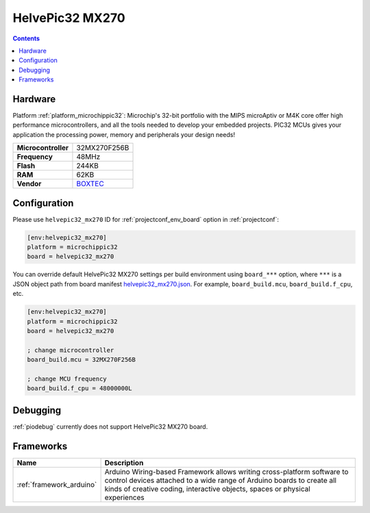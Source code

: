  
.. _board_microchippic32_helvepic32_mx270:

HelvePic32 MX270
================

.. contents::

Hardware
--------

Platform :ref:`platform_microchippic32`: Microchip's 32-bit portfolio with the MIPS microAptiv or M4K core offer high performance microcontrollers, and all the tools needed to develop your embedded projects. PIC32 MCUs gives your application the processing power, memory and peripherals your design needs!

.. list-table::

  * - **Microcontroller**
    - 32MX270F256B
  * - **Frequency**
    - 48MHz
  * - **Flash**
    - 244KB
  * - **RAM**
    - 62KB
  * - **Vendor**
    - `BOXTEC <https://www.helvepic32.org/shop-1/?utm_source=platformio.org&utm_medium=docs>`__


Configuration
-------------

Please use ``helvepic32_mx270`` ID for :ref:`projectconf_env_board` option in :ref:`projectconf`:

.. code-block:: ini

  [env:helvepic32_mx270]
  platform = microchippic32
  board = helvepic32_mx270

You can override default HelvePic32 MX270 settings per build environment using
``board_***`` option, where ``***`` is a JSON object path from
board manifest `helvepic32_mx270.json <https://github.com/platformio/platform-microchippic32/blob/master/boards/helvepic32_mx270.json>`_. For example,
``board_build.mcu``, ``board_build.f_cpu``, etc.

.. code-block:: ini

  [env:helvepic32_mx270]
  platform = microchippic32
  board = helvepic32_mx270

  ; change microcontroller
  board_build.mcu = 32MX270F256B

  ; change MCU frequency
  board_build.f_cpu = 48000000L

Debugging
---------
:ref:`piodebug` currently does not support HelvePic32 MX270 board.

Frameworks
----------
.. list-table::
    :header-rows:  1

    * - Name
      - Description

    * - :ref:`framework_arduino`
      - Arduino Wiring-based Framework allows writing cross-platform software to control devices attached to a wide range of Arduino boards to create all kinds of creative coding, interactive objects, spaces or physical experiences